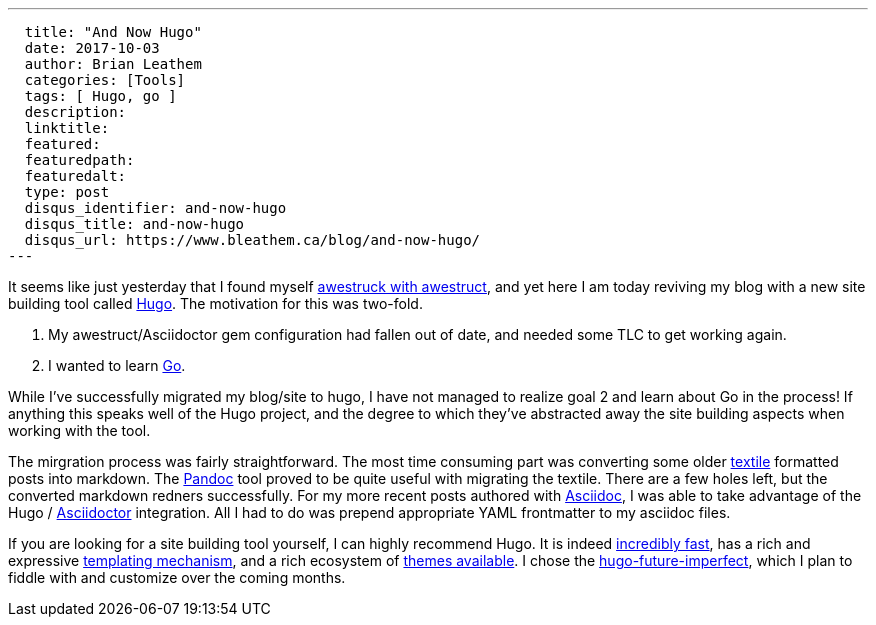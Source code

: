 ---
  title: "And Now Hugo"
  date: 2017-10-03
  author: Brian Leathem
  categories: [Tools]
  tags: [ Hugo, go ]
  description:
  linktitle:
  featured:
  featuredpath:
  featuredalt:
  type: post
  disqus_identifier: and-now-hugo
  disqus_title: and-now-hugo
  disqus_url: https://www.bleathem.ca/blog/and-now-hugo/
---

It seems like just yesterday that I found myself http://www.bleathem.ca/blog/2012/05/im-awestruct.html[awestruck with awestruct], and yet here I am today reviving my blog with a new site building tool called https://gohugo.io/[Hugo].  The motivation for this was two-fold.

1. My awestruct/Asciidoctor gem configuration had fallen out of date, and needed some TLC to get working again.
2. I wanted to learn http://golang.org[Go].

While I've successfully migrated my blog/site to hugo, I have not managed to realize goal 2 and learn about Go in the process!  If anything this speaks well of the Hugo project, and the degree to which they've abstracted away the site building aspects when working with the tool.

The mirgration process was fairly straightforward.  The most time consuming part was converting some older https://en.wikipedia.org/wiki/Textile_(markup_language)[textile] formatted posts into markdown. The https://pandoc.org/[Pandoc] tool proved to be quite useful with migrating the textile.  There are a few holes left, but the converted markdown redners successfully.  For my more recent posts authored with https://en.wikipedia.org/wiki/AsciiDoc[Asciidoc], I was able to take advantage of the Hugo / http://asciidoctor.org/[Asciidoctor] integration.  All I had to do was prepend appropriate YAML frontmatter to my asciidoc files.

If you are looking for a site building tool yourself, I can highly recommend Hugo.  It is indeed https://github.com/bep/hugo-benchmark[incredibly fast], has a rich and expressive https://gohugo.io/templates/[templating mechanism], and a rich ecosystem of https://themes.gohugo.io/[themes available].  I chose the https://github.com/jpescador/hugo-future-imperfect[hugo-future-imperfect], which I plan to fiddle with and customize over the coming months.
